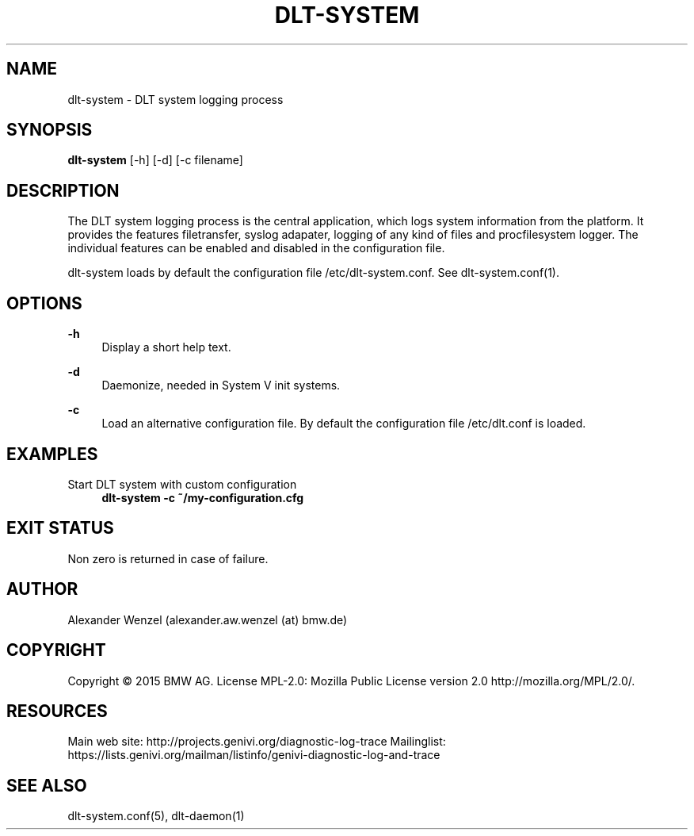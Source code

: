 '\" t
.\"     Title: dlt-system
.\"    Author: [see the "AUTHOR" section]
.\" Generator: DocBook XSL Stylesheets v1.78.1 <http://docbook.sf.net/>
.\"      Date: 02/23/2016
.\"    Manual: \ \&
.\"    Source: \ \&
.\"  Language: English
.\"
.TH "DLT\-SYSTEM" "1" "02/23/2016" "\ \&" "\ \&"
.\" -----------------------------------------------------------------
.\" * Define some portability stuff
.\" -----------------------------------------------------------------
.\" ~~~~~~~~~~~~~~~~~~~~~~~~~~~~~~~~~~~~~~~~~~~~~~~~~~~~~~~~~~~~~~~~~
.\" http://bugs.debian.org/507673
.\" http://lists.gnu.org/archive/html/groff/2009-02/msg00013.html
.\" ~~~~~~~~~~~~~~~~~~~~~~~~~~~~~~~~~~~~~~~~~~~~~~~~~~~~~~~~~~~~~~~~~
.ie \n(.g .ds Aq \(aq
.el       .ds Aq '
.\" -----------------------------------------------------------------
.\" * set default formatting
.\" -----------------------------------------------------------------
.\" disable hyphenation
.nh
.\" disable justification (adjust text to left margin only)
.ad l
.\" -----------------------------------------------------------------
.\" * MAIN CONTENT STARTS HERE *
.\" -----------------------------------------------------------------
.SH "NAME"
dlt-system \- DLT system logging process
.SH "SYNOPSIS"
.sp
\fBdlt\-system\fR [\-h] [\-d] [\-c filename]
.SH "DESCRIPTION"
.sp
The DLT system logging process is the central application, which logs system information from the platform\&. It provides the features filetransfer, syslog adapater, logging of any kind of files and procfilesystem logger\&. The individual features can be enabled and disabled in the configuration file\&.
.sp
dlt\-system loads by default the configuration file /etc/dlt\-system\&.conf\&. See dlt\-system\&.conf(1)\&.
.SH "OPTIONS"
.PP
\fB\-h\fR
.RS 4
Display a short help text\&.
.RE
.PP
\fB\-d\fR
.RS 4
Daemonize, needed in System V init systems\&.
.RE
.PP
\fB\-c\fR
.RS 4
Load an alternative configuration file\&. By default the configuration file /etc/dlt\&.conf is loaded\&.
.RE
.SH "EXAMPLES"
.PP
Start DLT system with custom configuration
.RS 4
\fBdlt\-system \-c ~/my\-configuration\&.cfg\fR
.RE
.SH "EXIT STATUS"
.sp
Non zero is returned in case of failure\&.
.SH "AUTHOR"
.sp
Alexander Wenzel (alexander\&.aw\&.wenzel (at) bmw\&.de)
.SH "COPYRIGHT"
.sp
Copyright \(co 2015 BMW AG\&. License MPL\-2\&.0: Mozilla Public License version 2\&.0 http://mozilla\&.org/MPL/2\&.0/\&.
.SH "RESOURCES"
.sp
Main web site: http://projects\&.genivi\&.org/diagnostic\-log\-trace Mailinglist: https://lists\&.genivi\&.org/mailman/listinfo/genivi\-diagnostic\-log\-and\-trace
.SH "SEE ALSO"
.sp
dlt\-system\&.conf(5), dlt\-daemon(1)
